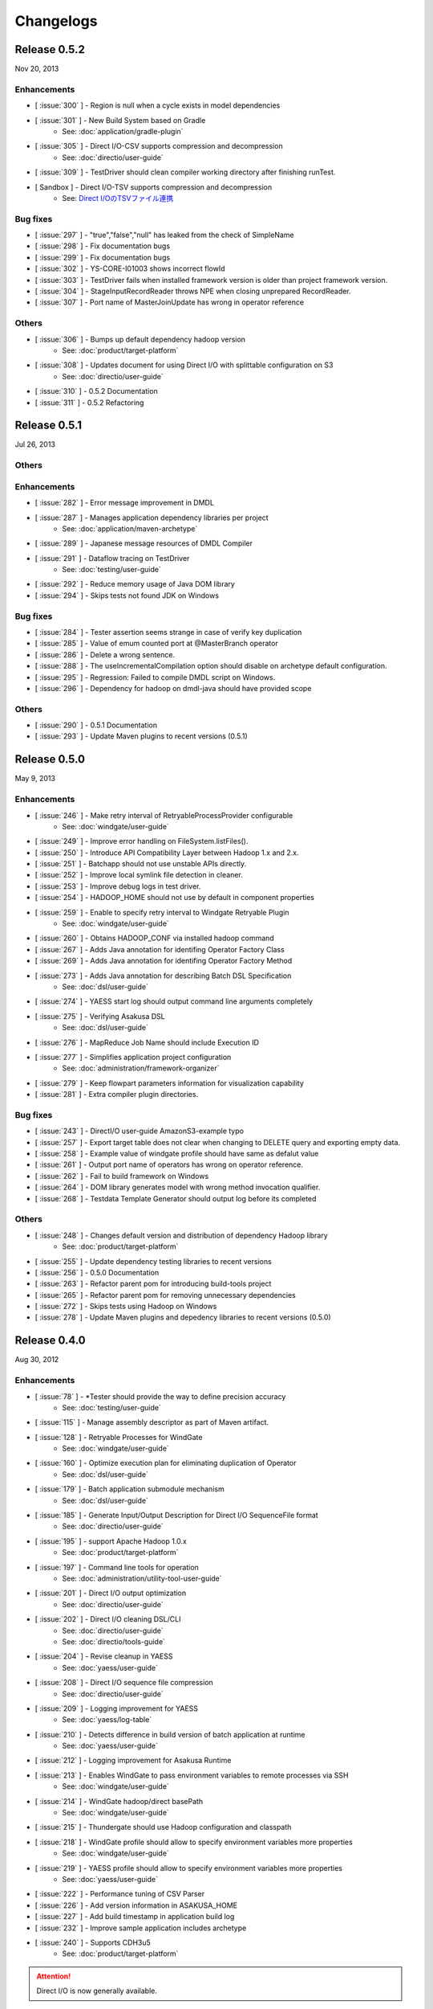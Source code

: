 ==========
Changelogs
==========

Release 0.5.2
=============
Nov 20, 2013

Enhancements
------------
* [ :issue:`300` ] - Region is null when a cycle exists in model dependencies
* [ :issue:`301` ] - New Build System based on Gradle
    * See: :doc:`application/gradle-plugin`
* [ :issue:`305` ] - Direct I/O-CSV supports compression and decompression
    * See: :doc:`directio/user-guide`
* [ :issue:`309` ] - TestDriver should clean compiler working directory after finishing runTest.
* [ Sandbox ] - Direct I/O-TSV supports compression and decompression
    * See: `Direct I/OのTSVファイル連携 <http://asakusafw.s3.amazonaws.com/documents/sandbox/ja/html/directio/tsv.html>`_

Bug fixes
---------
* [ :issue:`297` ] - "true","false","null" has leaked from the check of SimpleName
* [ :issue:`298` ] - Fix documentation bugs
* [ :issue:`299` ] - Fix documentation bugs
* [ :issue:`302` ] - YS-CORE-I01003 shows incorrect flowId
* [ :issue:`303` ] - TestDriver fails when installed framework version is older than project framework version.
* [ :issue:`304` ] - StageInputRecordReader throws NPE when closing unprepared RecordReader.
* [ :issue:`307` ] - Port name of MasterJoinUpdate has wrong in operator reference

Others
------
* [ :issue:`306` ] - Bumps up default dependency hadoop version
    * See: :doc:`product/target-platform`
* [ :issue:`308` ] - Updates document for using Direct I/O with splittable configuration on S3
    * See: :doc:`directio/user-guide`
* [ :issue:`310` ] - 0.5.2 Documentation
* [ :issue:`311` ] - 0.5.2 Refactoring

Release 0.5.1
=============
Jul 26, 2013

Others
------

Enhancements
------------
* [ :issue:`282` ] - Error message improvement in DMDL
* [ :issue:`287` ] - Manages application dependency libraries per project
    * See: :doc:`application/maven-archetype`
* [ :issue:`289` ] - Japanese message resources of DMDL Compiler
* [ :issue:`291` ] - Dataflow tracing on TestDriver
    * See: :doc:`testing/user-guide`
* [ :issue:`292` ] - Reduce memory usage of Java DOM library
* [ :issue:`294` ] - Skips tests not found JDK on Windows

Bug fixes
---------
* [ :issue:`284` ] - Tester assertion seems strange in case of verify key duplication
* [ :issue:`285` ] - Value of emum counted port at @MasterBranch operator
* [ :issue:`286` ] - Delete a wrong sentence.
* [ :issue:`288` ] - The useIncrementalCompilation option should disable on archetype default configuration.
* [ :issue:`295` ] - Regression: Failed to compile DMDL script on Windows.
* [ :issue:`296` ] - Dependency for hadoop on dmdl-java should have provided scope

Others
------
* [ :issue:`290` ] - 0.5.1 Documentation
* [ :issue:`293` ] - Update Maven plugins to recent versions (0.5.1)

Release 0.5.0
=============
May 9, 2013

Enhancements
------------
* [ :issue:`246` ] - Make retry interval of RetryableProcessProvider configurable
    * See: :doc:`windgate/user-guide`
* [ :issue:`249` ] - Improve error handling on FileSystem.listFiles().
* [ :issue:`250` ] - Introduce API Compatibility Layer between Hadoop 1.x and 2.x.
* [ :issue:`251` ] - Batchapp should not use unstable APIs directly.
* [ :issue:`252` ] - Improve local symlink file detection in cleaner.
* [ :issue:`253` ] - Improve debug logs in test driver.
* [ :issue:`254` ] - HADOOP_HOME should not use by default in component properties
* [ :issue:`259` ] - Enable to specify retry interval to Windgate Retryable Plugin
    * See: :doc:`windgate/user-guide`
* [ :issue:`260` ] - Obtains HADOOP_CONF via installed hadoop command
* [ :issue:`267` ] - Adds Java annotation for identifing Operator Factory Class
* [ :issue:`269` ] - Adds Java annotation for identifing Operator Factory Method
* [ :issue:`273` ] - Adds Java annotation for describing Batch DSL Specification
    * See: :doc:`dsl/user-guide`
* [ :issue:`274` ] - YAESS start log should output command line arguments completely
* [ :issue:`275` ] - Verifying Asakusa DSL
    * See: :doc:`dsl/user-guide`
* [ :issue:`276` ] - MapReduce Job Name should include Execution ID
* [ :issue:`277` ] - Simplifies application project configuration
    * See: :doc:`administration/framework-organizer`
* [ :issue:`279` ] - Keep flowpart parameters information for visualization capability
* [ :issue:`281` ] - Extra compiler plugin directories.

Bug fixes
---------
* [ :issue:`243` ] - DirectI/O user-guide AmazonS3-example typo
* [ :issue:`257` ] - Export target table does not clear when changing to DELETE query and exporting empty data.
* [ :issue:`258` ] - Example value of windgate profile should have same as defalut value
* [ :issue:`261` ] - Output port name of operators has wrong on operator reference.
* [ :issue:`262` ] - Fail to build framework on Windows
* [ :issue:`264` ] - DOM library generates model with wrong method invocation qualifier.
* [ :issue:`268` ] - Testdata Template Generator should output log before its completed


Others
------
* [ :issue:`248` ] - Changes default version and distribution of dependency Hadoop library
    * See: :doc:`product/target-platform`
* [ :issue:`255` ] - Update dependency testing libraries to recent versions
* [ :issue:`256` ] - 0.5.0 Documentation
* [ :issue:`263` ] - Refactor parent pom for introducing build-tools project
* [ :issue:`265` ] - Refactor parent pom for removing unnecessary dependencies
* [ :issue:`272` ] - Skips tests using Hadoop on Windows
* [ :issue:`278` ] - Update Maven plugins and depedency libraries to recent versions (0.5.0)

Release 0.4.0
=============
Aug 30, 2012

Enhancements
------------
* [ :issue:`78` ] - \*Tester should provide the way to define precision accuracy
    * See: :doc:`testing/user-guide`
* [ :issue:`115` ] - Manage assembly descriptor as part of Maven artifact.
* [ :issue:`128` ] - Retryable Processes for WindGate
    * See: :doc:`windgate/user-guide`
* [ :issue:`160` ] - Optimize execution plan for eliminating duplication of Operator
    * See: :doc:`dsl/user-guide`
* [ :issue:`179` ] - Batch application submodule mechanism 
    * See: :doc:`dsl/user-guide`
* [ :issue:`185` ] - Generate Input/Output Description for Direct I/O SequenceFile format
    * See: :doc:`directio/user-guide`
* [ :issue:`195` ] - support Apache Hadoop 1.0.x
    * See: :doc:`product/target-platform`
* [ :issue:`197` ] - Command line tools for operation
    * See: :doc:`administration/utility-tool-user-guide`
* [ :issue:`201` ] - Direct I/O output optimization
    * See: :doc:`directio/user-guide`
* [ :issue:`202` ] - Direct I/O cleaning DSL/CLI
    * See: :doc:`directio/user-guide`
    * See: :doc:`directio/tools-guide`
* [ :issue:`204` ] - Revise cleanup in YAESS
    * See: :doc:`yaess/user-guide`
* [ :issue:`208` ] - Direct I/O sequence file compression
    * See: :doc:`directio/user-guide`
* [ :issue:`209` ] - Logging improvement for YAESS
    * See: :doc:`yaess/log-table`
* [ :issue:`210` ] - Detects difference in build version of batch application at runtime
    * See: :doc:`yaess/user-guide`
* [ :issue:`212` ] - Logging improvement for Asakusa Runtime
* [ :issue:`213` ] - Enables WindGate to pass environment variables to remote processes via SSH
    * See: :doc:`windgate/user-guide`
* [ :issue:`214` ] - WindGate hadoop/direct basePath
    * See: :doc:`windgate/user-guide`
* [ :issue:`215` ] - Thundergate should use Hadoop configuration and classpath
* [ :issue:`218` ] - WindGate profile should allow to specify environment variables more properties
    * See: :doc:`windgate/user-guide`
* [ :issue:`219` ] - YAESS profile should allow to specify environment variables more properties
    * See: :doc:`yaess/user-guide`
* [ :issue:`222` ] - Performance tuning of CSV Parser
* [ :issue:`226` ] - Add version information in ASAKUSA_HOME
* [ :issue:`227` ] - Add build timestamp in application build log
* [ :issue:`232` ] - Improve sample application includes archetype
* [ :issue:`240` ] - Supports CDH3u5
    * See: :doc:`product/target-platform`

..  attention::
    Direct I/O is now generally available.

Bug fixes
---------
* [ :issue:`194` ] - WindGate log seems not correct
* [ :issue:`196` ] - Cleaner should use Hadoop libraries provided environment
* [ :issue:`211` ] - Unexpected exception thrown when log directory lost permission.
* [ :issue:`217` ] - Maven eclipse plugin may not create source directory for generating annotation processing
* [ :issue:`221` ] - Remove unnecessary eclipse configuration from archetype pom.xml
* [ :issue:`223` ] - Incorrect error message of CSV Parser
* [ :issue:`224` ] - Compiler does not stop when overwriting output error at batch compile
* [ :issue:`229` ] - Some of the test method of ThunderGate does not close JDBC resource
* [ :issue:`233` ] - Incorrect log level of ThunderGate
* [ :issue:`234` ] - BridgeInputFormat may cause StackOverFlowError with inconsistent framework environment
* [ :issue:`235` ] - BasePath not found error when connecting flow from Direct I/O input to WindGate output directly
* [ :issue:`236` ] - Redundant warning log for creating symlink on standalone mode
* [ :issue:`237` ] - Partitioners hash algorithm is not strong.
* [ :issue:`238` ] - DMDL Compiler generates DataModel Class incorrectly with hierarchical namespace attributes
* [ :issue:`239` ] - DMDL Compiler does not detect inconsistent type of join keys.
* [ :issue:`242` ] - TestDriver resolves working directory with user home directory

Revisions
---------
* [ :issue:`198` ] - Changes archetype composition
    * See: :doc:`application/maven-archetype`
* [ :issue:`207` ] - Legacy TestDriver should not use experimental shell script
* [ :issue:`220` ] - Rename asakusa-runtime.jar
* [ :issue:`225` ] - Changes default value of PartialAggregation parameter in Summarize operator

Others
------
* [ :issue:`70` ] - Need more detailed and easy-to-see documentation for logging and related maintainance
    * See: :doc:`windgate/log-table`
    * See: :doc:`yaess/log-table`
* [ :issue:`180` ] - WindGate log table document
    * See: :doc:`windgate/log-table`
* [ :issue:`181` ] - 0.4.0 Documentation
* [ :issue:`189` ] - Refoctoring for release 0.4.0
* [ :issue:`190` ] - Repackage javalang-tools
* [ :issue:`191` ] - Introduce hierarchical project structure to repository
* [ :issue:`192` ] - Update Maven plugins to recent versions
* [ :issue:`193` ] - Update dependency libraries to recent versions
* [ :issue:`199` ] - Clean project structure and project dependency for legacy classes
* [ :issue:`200` ] - Refactor assembly scripts
* [ :issue:`203` ] - Relocate each distribution fragments into suitable project
* [ :issue:`205` ] - Migrate JobQueue sorurces from asakusafw-sandbox repository
    * See: :doc:`yaess/jobqueue`
* [ :issue:`206` ] - 0.4.0 Javadoc
    * See: `Asakusa Framework API References (Version 0.4.0)`_
* [ :issue:`216` ] - Refoctoring Maven archetype for release 0.4.0

..  _`Asakusa Framework API References (Version 0.4.0)`: http://asakusafw.s3.amazonaws.com/documents/0.4.0/release/api/index.html

----

Release 0.2.6
=============
May 31, 2012

Enhancements
------------
* [ :issue:`84` ] - WindGate logging improvement
* [ :issue:`138` ] - Provide command script building cache for ThunderGate
    * See: :doc:`thundergate/cache`
* [ :issue:`139` ] - Specified index at duplication check for Exporter
* [ :issue:`143` ] - Specify the number of divisions to the output file of Direct I/O
    * See: :doc:`directio/user-guide`
* [ :issue:`145` ] - YAESS script for executing per JobFlow.
    * See: :doc:`yaess/user-guide`
* [ :issue:`147` ] - Generate Asakusa DSL analysis files at batch compile
    * See: :doc:`application/dsl-visualization`
* [ :issue:`148` ] - CoreOperators for eliminating to use CoreOperatorFactory
    * See: :doc:`dsl/operators`
* [ :issue:`149` ] - Run tests of archetypes in the integration-test phase of Maven.
* [ :issue:`150` ] - Report API implementation using Commons Logging.
    * See: :doc:`administration/deployment-runtime-plugins`
* [ :issue:`152` ] - Combines input splits
    * See: :doc:`administration/configure-hadoop-parameters`
* [ :issue:`153` ] - Multi-cluster support for YAESS
    * See: :doc:`yaess/multi-dispatch`
* [ :issue:`154` ] - Simple job queue for YAESS (experimental)
    * See: `Asakusa Framework Sandbox: YAESS JobQueue`_
* [ :issue:`155` ] - Skip specifing jobflows on yaess-batch.
    * See: :doc:`yaess/user-guide`
* [ :issue:`156` ] - Write execution history per jobflow on YAESS.
    * See: :doc:`yaess/user-guide`
* [ :issue:`157` ] - Specify Java command-line option on YAESS
    * See: :doc:`yaess/user-guide`
* [ :issue:`159` ] - Logging Improvement for YAESS
    * See: :doc:`yaess/log-table`
* [ :issue:`162` ] - support CDH3u3
* [ :issue:`163` ] - Add exit code for retryable abend to ThunderGate
* [ :issue:`164` ] - ThunderGate loads configuration properties with asakusa-resources.xml
* [ :issue:`165` ] - Direct I/O supports SequenceFile format
    * See: :doc:`directio/user-guide`
* [ :issue:`166` ] - Optimize execution plan for reducing output file size
* [ :issue:`171` ] - Add default YAESS plugins to deployment archive.
    * See: :doc:`administration/deployment-with-directio`
    * See: :doc:`administration/deployment-with-windgate`
* [ :issue:`172` ] - Align log code in each log record
* [ :issue:`173` ] - support CDH3u4
* [ :issue:`176` ] - Select defalut hadoop mode of ThunderGate configuration installing to local
* [ :issue:`184` ] - YAESS command option running JobFlow serialized forcibly (experimental)

..  attention::
    Direct I/O is still an experimental feature.

..  _`Asakusa Framework Sandbox: YAESS JobQueue`: http://asakusafw.s3.amazonaws.com/documents/sandbox/ja/html/yaess/jobqueue.html

Bug fixes
---------
* [ :issue:`140` ] - NPE when running DMDL Genarator without encoding option
* [ :issue:`141` ] - Code example for generated DMDL is wrong
* [ :issue:`144` ] - Failed with NPE when Direct I/O outputs with specifing date format
* [ :issue:`146` ] - Misleading description about batch compiler option
* [ :issue:`151` ] - Cause message which include exception is not shown when running WindGate with Postgresql
* [ :issue:`158` ] - Improper use of IOException on logging YAESS.
* [ :issue:`161` ] - Eliminates unnecessary output files in map task
* [ :issue:`167` ] - Batch application with distributed cache may not work on standalone mode
* [ :issue:`168` ] - Invalid script message to finalizer.sh and recoverer.sh
* [ :issue:`170` ] - Legacy TestDriver does not guarantee ordering to load test data sheet files.
* [ :issue:`175` ] - Multipart upload of S3 with Direct I/O does not work.
* [ :issue:`177` ] - File will not be split if @directio.csv.file_name is used
* [ :issue:`178` ] - The jar file without the necessity that the recoverer of ThunderGate reads is read
* [ :issue:`182` ] - build-cache.sh failed at reading import DSL property.
* [ :issue:`183` ] - DbImporterDescription has wrong description of JavaDoc.

Others
------
* [ :issue:`142` ] - 0.2.6 Documentation
* [ :issue:`169` ] - Refoctoring for release 0.2.6

----

Release 0.2.5
=============
Jan 31, 2012

Enhancements
------------
* [ :issue:`131` ] - Direct I/O - direct data access facility from Hadoop cluster
    * See: :doc:`directio/index`
* [ :issue:`134` ] - Original Apache Hadoop Support
    * See: :doc:`product/target-platform`
* [ :issue:`135` ] - Add pom.xml default settings of archetype for using Eclipse m2e plugin.

..  attention::
    Direct I/O is still an experimental feature.

Bug fixes
---------
* [ :issue:`137` ] - "Reduce output records" counter is wrong

Others
------
* [ :issue:`129` ] - 0.2.5 Documentation
* [ :issue:`130` ] - Refoctoring for release 0.2.5

----

Release 0.2.4
=============
Dec 19, 2011

Enhancements
------------

* [ :issue:`59` ] - Assembly support for batch project
* [ :issue:`82` ] - WindGate Documentaion
* [ :issue:`83` ] - WindGate performance improvement (still working)
* [ :issue:`87` ] - Difficult to distinguish <h2> and <h3> in documents
* [ :issue:`111` ] - WindGate for CSV files in local file system
* [ :issue:`112` ] - JdbcImporter/ExporterDescription should be auto generated
* [ :issue:`113` ] - Test driver should refer WindGate plug-ins
* [ :issue:`117` ] - JDBC Connection Properties should be configurable on WindGate
* [ :issue:`120` ] - WindGate should accept Java VM options
* [ :issue:`121` ] - The script files for build should externalize from application project
* [ :issue:`128` ] - Retryable Processes for WindGate (still working - Retryable Processes is still an experimental feature in this version) .

..  attention::
    WindGate is now generally available.

Revisions
---------
* [ :issue:`105` ] - Shoud there be existed a copy constructor at DecimalOption
* [ :issue:`114` ] - Change default configuration of archetype for WindGate for using local file (CSV) .
* [ :issue:`116` ] - Deployment archive for WindGate should be included files for running Hadoop on local.
* [ :issue:`123` ] - Archetype for ThunderGate should rename archetype ID.
* [ :issue:`126` ] - Deployment archive for WindGate should be included jsch for WindGate plugin

Bug fixes
---------
* [ :issue:`118` ] - ThunderGate raises unknown error if cache lock was conflicted
* [ :issue:`119` ] - ThunderGate recoverer and release cache lock have same job ID
* [ :issue:`124` ] - asakusa-resources.xml has incorrect default configuration.
* [ :issue:`125` ] - Show DMDL compiler usage when model generator failed.
* [ :issue:`127` ] - WindGate HadoopFS/SSH sometimes does not return exit status

Others
------
* [ :issue:`106` ] - 0.2.4 Documentation

----


Release 0.2.3
=============
Nov 16, 2011

Enhancements
------------
* [ :issue:`60` ] - Test driver message is not easy to understand
* [ :issue:`67` ] - Support fine grain verification on TestDriver
* [ :issue:`81` ] - support CDH3u1 
* [ :issue:`86` ] - Pluggable compare for \*Tester
* [ :issue:`91` ] - Enabled to dump all actual data when running testdriver.
    * See: :doc:`testing/user-guide`
* [ :issue:`92` ] - Difference report on \*Tester
    * See: :doc:`testing/user-guide`
* [ :issue:`93` ] - YAESS - Portable Workflow Processor
    * See: :doc:`yaess/index`
* [ :issue:`96` ] - Skip each phase of TestDriver execution.
    * See: :doc:`testing/user-guide`
* [ :issue:`98` ] - Cache for ThunderGate
    * See: :doc:`thundergate/cache`
* [ :issue:`99` ] - support CDH3u2
* [ :issue:`102` ] - Simplify test driver internal APIs

..  attention::
    WindGate is still an experimental feature.

Bug fixes
---------
* [ :issue:`85` ] - FileExporterDescription failed to output to multiple files
* [ :issue:`90` ] - typo in documents
* [ :issue:`95` ] - Extractor returns invalid return code
* [ :issue:`100` ] - Test driver fails with IllegalArgumentException if batch argument value for Context API includes space character
* [ :issue:`101` ] - "execution_id" is not available in BatchContext
* [ :issue:`103` ] - WindGate stays running after OutOfMemoryError is occurred
* [ :issue:`104` ] - dbcleaner.sh does not include in prod-db tarball.

Others
------
* [ :issue:`89` ] - 0.2.3 Documentation

----


Release 0.2.2
=============
Sep 29, 2011

Enhancements
------------
* [ :issue:`61` ] - ThunderGate log messages improvement
* [ :issue:`63` ] - Reduce dependency of MultipleOutputs
* [ :issue:`64` ] - Enable to input expect data from database table.
* [ :issue:`69` ] - WindGate
    * See: :doc:`windgate/index`
* [ :issue:`74` ] - Write framework version to build.log at batch compile

..  attention::
    WindGate is still an experimental feature.

Bug fixes
---------
* [ :issue:`53` ] - Batch compile error message on importer type unmatch seems strange
* [ :issue:`57` ] - Correct messages
* [ :issue:`58` ] - Error message when jobflow output missing is difficult to understand
* [ :issue:`65` ] - Redundant assert log message with date type.
* [ :issue:`71` ] - FlowPartTester#setOptimaze seems does not work
* [ :issue:`72` ] - Invalid summarize operation if grouping key is also used for aggregation
* [ :issue:`73` ] - Raised internal error if grouping key is an empty string
* [ :issue:`75` ] - It is cause error using excel file in jar as tester input
* [ :issue:`76` ] - It is difficult to understand message \*Tester test failed
* [ :issue:`77` ] - Exponent notation is not suitable \*Tester test message when DecimalOption assertion failed
* [ :issue:`80` ] - Failed to compile operator by using reserved keywords in Java for Enum constant

Others
------
* [ :issue:`54` ] - 0.2.2 Documentation

----

Release 0.2.1
=============
Jul 27, 2011

Enhancements
------------
* [ :issue:`38` ] - Supports CLOB for property type
    * See: :doc:`thundergate/with-dmdl`
* [ :issue:`41` ] - Support new operator "Extract"
    * See: :doc:`dsl/operators`
* [ :issue:`50` ] - Support new operator "Restructure"
    * See: :doc:`dsl/operators`

Bug fixes
---------
* [ :issue:`49` ] - Failed to synthesize record models with same property
* [ :issue:`51` ] - Repository url of pom.xml defines https unnecessarily

Others
------
* [ :issue:`52` ] - 0.2.1 Documentation

----

Release 0.2.0
=============
Jun 29, 2011

Enhancements
------------
* [ :issue:`10` ] - support CDH3u0
* [ :issue:`17` ] - New data model generator
    * See: :doc:`dmdl/index`
* [ :issue:`18` ] - Generic operators support
    * See: :doc:`dsl/generic-dataflow`
* [ :issue:`19` ] - TestDriver enhancement for loosely-coupled architecture
    * See: :doc:`testing/index`
* [ :issue:`23` ] - Floating point number support
    * See: :doc:`thundergate/with-dmdl`
* [ :issue:`32` ] - CoGroup/GroupSort for very large group
    * See: :doc:`dsl/operators`
* [ :issue:`36` ] - ThunderGate should show # of imported/exporting records

Revisions
---------
* [ :issue:`26` ] - modelgen should be bound to generate-sources phase (not process-resources phase).
* [ :issue:`40` ] - Enable compiler option "compressFlowPart" default value

Bug fixes
---------
* [ :issue:`3` ] - 'mvn test' fails if X window system is not available
* [ :issue:`4` ] - testtools.properties does not use on a project generated with archetype
* [ :issue:`5` ] - system property and environment variables "NS\_" -> "ASAKUSA\_" corresponding leakage of renaming
* [ :issue:`6` ] - The argument of FlowPartTestDriver#createIn should use <T> instead of <?>
* [ :issue:`7` ] - ThunderGate does not work on Ubuntu for using source command in shell scripts
* [ :issue:`8` ] - some asakusa-runtime tests fail because of the Windows NewLine Code
* [ :issue:`9` ] - empty cells are treaded as an invaid value in the Test Data Definition Sheet
* [ :issue:`11` ] - The cache file table on ThunderGate is unnecessary
* [ :issue:`12` ] - the unnecessary property of ThunderGate configration
* [ :issue:`13` ] - ThunderGate setup DDL must be modified when specified non default database name
* [ :issue:`14` ] - Cleaner does not check errors to get FileSystem
* [ :issue:`15` ] - Inefficient process of getting FileSystem in HDFSCleaner
* [ :issue:`16` ] - output.directory should be defined in build.properties instead of testtools.properties
* [ :issue:`20` ] - Build failed when mvn clean install
* [ :issue:`21` ] - Failed to create join tables from distributed cache
* [ :issue:`22` ] - the NOTICE file typo
* [ :issue:`24` ] - TestUtilsTest.testNormal failed in rare cases
* [ :issue:`27` ] - the logback-test.xml used old format.
* [ :issue:`28` ] - missing classpath exclude definition of pom.xml generated from archetype.
* [ :issue:`29` ] - stage planner does not expand nested flow parts
* [ :issue:`30` ] - bash dependency problems for some shell scripts
* [ :issue:`31` ] - Failed to "side data join" if input is not a SequenceFile
* [ :issue:`44` ] - Javac hides direct cause of compilation errors
* [ :issue:`46` ] - cleanHDFS.sh/cleanLocalFS.sh does not work.
* [ :issue:`47` ] - ThunderGate closes standard error stream unexpectedly

Others
------
* [ :issue:`25` ] - 0.2.0 Documentation

----

Release 0.1.0
=============
Mar 30, 2011

* The first release of Asakusa Framework.

